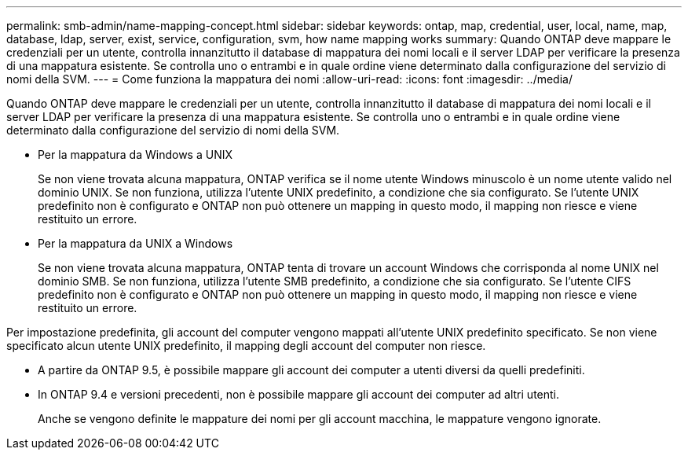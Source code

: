 ---
permalink: smb-admin/name-mapping-concept.html 
sidebar: sidebar 
keywords: ontap, map, credential, user, local, name, map, database, ldap, server, exist, service, configuration, svm, how name mapping works 
summary: Quando ONTAP deve mappare le credenziali per un utente, controlla innanzitutto il database di mappatura dei nomi locali e il server LDAP per verificare la presenza di una mappatura esistente. Se controlla uno o entrambi e in quale ordine viene determinato dalla configurazione del servizio di nomi della SVM. 
---
= Come funziona la mappatura dei nomi
:allow-uri-read: 
:icons: font
:imagesdir: ../media/


[role="lead"]
Quando ONTAP deve mappare le credenziali per un utente, controlla innanzitutto il database di mappatura dei nomi locali e il server LDAP per verificare la presenza di una mappatura esistente. Se controlla uno o entrambi e in quale ordine viene determinato dalla configurazione del servizio di nomi della SVM.

* Per la mappatura da Windows a UNIX
+
Se non viene trovata alcuna mappatura, ONTAP verifica se il nome utente Windows minuscolo è un nome utente valido nel dominio UNIX. Se non funziona, utilizza l'utente UNIX predefinito, a condizione che sia configurato. Se l'utente UNIX predefinito non è configurato e ONTAP non può ottenere un mapping in questo modo, il mapping non riesce e viene restituito un errore.

* Per la mappatura da UNIX a Windows
+
Se non viene trovata alcuna mappatura, ONTAP tenta di trovare un account Windows che corrisponda al nome UNIX nel dominio SMB. Se non funziona, utilizza l'utente SMB predefinito, a condizione che sia configurato. Se l'utente CIFS predefinito non è configurato e ONTAP non può ottenere un mapping in questo modo, il mapping non riesce e viene restituito un errore.



Per impostazione predefinita, gli account del computer vengono mappati all'utente UNIX predefinito specificato. Se non viene specificato alcun utente UNIX predefinito, il mapping degli account del computer non riesce.

* A partire da ONTAP 9.5, è possibile mappare gli account dei computer a utenti diversi da quelli predefiniti.
* In ONTAP 9.4 e versioni precedenti, non è possibile mappare gli account dei computer ad altri utenti.
+
Anche se vengono definite le mappature dei nomi per gli account macchina, le mappature vengono ignorate.


